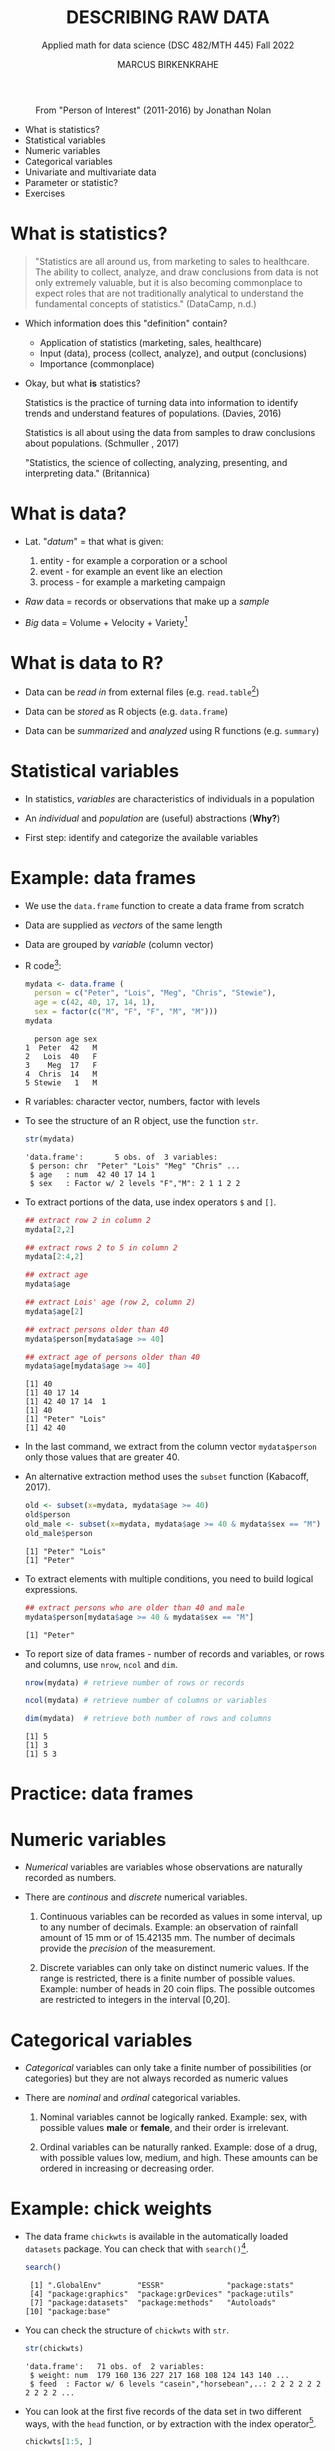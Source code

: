 #+TITLE: DESCRIBING RAW DATA
#+AUTHOR: MARCUS BIRKENKRAHE
#+SUBTITLE: Applied math for data science (DSC 482/MTH 445) Fall 2022
#+STARTUP:overview hideblocks indent inlineimages
#+attr_html: :width 700px
#+caption: From "Person of Interest" (2011-2016) by Jonathan Nolan
[[../img/3_poi.png]]

- What is statistics?
- Statistical variables
- Numeric variables
- Categorical variables
- Univariate and multivariate data
- Parameter or statistic?
- Exercises
* What is statistics?

#+begin_quote
"Statistics are all around us, from marketing to sales to
healthcare. The ability to collect, analyze, and draw conclusions from
data is not only extremely valuable, but it is also becoming
commonplace to expect roles that are not traditionally analytical to
understand the fundamental concepts of statistics." (DataCamp, n.d.)
#+end_quote

- Which information does this "definition" contain?

  #+begin_notes
  - Application of statistics (marketing, sales, healthcare)
  - Input (data), process (collect, analyze), and output (conclusions)
  - Importance (commonplace)
  #+end_notes

- Okay, but what *is* statistics?

  #+begin_notes
  Statistics is the practice of turning data into information to
  identify trends and understand features of populations. (Davies, 2016)
  #+end_notes

  #+begin_notes
  Statistics is all about using the data from samples to draw
  conclusions about populations. (Schmuller , 2017)
  #+end_notes

  #+begin_notes
  "Statistics, the science of collecting, analyzing, presenting, and
  interpreting data." (Britannica)
  #+end_notes

* What is data?
#+attr_html: :width 400px
[[../img/3_creation.png]]

- Lat. "/datum/" = that what is given:
  1) entity - for example a corporation or a school
  2) event - for example an event like an election
  3) process - for example a marketing campaign

- /Raw/ data = records or observations that make up a /sample/

- /Big/ data = Volume + Velocity + Variety[fn:1]

* What is data to R?

[[../img/3_data.jpg]]

- Data can be /read in/ from external files (e.g. ~read.table~[fn:2])

- Data can be /stored/ as R objects (e.g. ~data.frame~)

- Data can be /summarized/ and /analyzed/ using R functions (e.g. ~summary~)

* Statistical variables

- In statistics, /variables/ are characteristics of individuals in a
  population

- An /individual/ and /population/ are (useful) abstractions (*Why?*)

- First step: identify and categorize the available variables

* Example: data frames

- We use the ~data.frame~ function to create a data frame from scratch

- Data are supplied as /vectors/ of the same length

- Data are grouped by /variable/ (column vector)

- R code[fn:3]:
  #+name: mydata
  #+begin_src R :session *R* :results output
    mydata <- data.frame (
      person = c("Peter", "Lois", "Meg", "Chris", "Stewie"),
      age = c(42, 40, 17, 14, 1),
      sex = factor(c("M", "F", "F", "M", "M")))
    mydata
  #+end_src

  #+RESULTS: mydata
  :   person age sex
  : 1  Peter  42   M
  : 2   Lois  40   F
  : 3    Meg  17   F
  : 4  Chris  14   M
  : 5 Stewie   1   M

- R variables: character vector, numbers, factor with levels

- To see the structure of an R object, use the function ~str~.
  #+name: str
  #+begin_src R :exports both :session :results output
    str(mydata)
  #+end_src

  #+RESULTS: str
  : 'data.frame':       5 obs. of  3 variables:
  :  $ person: chr  "Peter" "Lois" "Meg" "Chris" ...
  :  $ age   : num  42 40 17 14 1
  :  $ sex   : Factor w/ 2 levels "F","M": 2 1 1 2 2

- To extract portions of the data, use index operators ~$~ and ~[]~.
  #+name: subset
  #+begin_src R :exports both :session :results output
    ## extract row 2 in column 2
    mydata[2,2]

    ## extract rows 2 to 5 in column 2
    mydata[2:4,2]

    ## extract age
    mydata$age

    ## extract Lois' age (row 2, column 2)
    mydata$age[2]

    ## extract persons older than 40
    mydata$person[mydata$age >= 40]

    ## extract age of persons older than 40
    mydata$age[mydata$age >= 40]
  #+end_src

  #+RESULTS: subset
  : [1] 40
  : [1] 40 17 14
  : [1] 42 40 17 14  1
  : [1] 40
  : [1] "Peter" "Lois"
  : [1] 42 40

- In the last command, we extract from the column vector
  ~mydata$person~ only those values that are greater 40.

- An alternative extraction method uses the ~subset~ function
  (Kabacoff, 2017).
  #+name: subset1
  #+begin_src R :exports both :session :results output
    old <- subset(x=mydata, mydata$age >= 40)
    old$person
    old_male <- subset(x=mydata, mydata$age >= 40 & mydata$sex == "M")
    old_male$person
  #+end_src

  #+RESULTS: subset1
  : [1] "Peter" "Lois"
  : [1] "Peter"

- To extract elements with multiple conditions, you need to build
  logical expressions.
  #+name: logical
  #+begin_src R :exports both :session :results output
    ## extract persons who are older than 40 and male
    mydata$person[mydata$age >= 40 & mydata$sex == "M"]
  #+end_src

  #+RESULTS: logical
  : [1] "Peter"

- To report size of data frames - number of records and variables,
  or rows and columns, use ~nrow~, ~ncol~ and ~dim~.
  #+name: size
  #+begin_src R :exports both :session :results output
    nrow(mydata) # retrieve number of rows or records

    ncol(mydata) # retrieve number of columns or variables

    dim(mydata)  # retrieve both number of rows and columns
  #+end_src

  #+RESULTS: size
  : [1] 5
  : [1] 3
  : [1] 5 3

* Practice: data frames

[[../img/3_practice.jpg]]

* Numeric variables

- /Numerical/ variables are variables whose observations are naturally
  recorded as numbers.

- There are /continous/ and /discrete/ numerical variables.

  1) Continuous variables can be recorded as values in some interval,
     up to any number of decimals. Example: an observation of rainfall
     amount of 15 mm or of 15.42135 mm. The number of decimals provide
     the /precision/ of the measurement.

  2) Discrete variables can only take on distinct numeric values. If
     the range is restricted, there is a finite number of possible
     values. Example: number of heads in 20 coin flips. The possible
     outcomes are restricted to integers in the interval [0,20].

* Categorical variables

- /Categorical/ variables can only take a finite number of possibilities
  (or categories) but they are not always recorded as numeric values

- There are /nominal/ and /ordinal/ categorical variables.

  1) Nominal variables cannot be logically ranked. Example: sex, with
     possible values *male* or *female*, and their order is irrelevant.

  2) Ordinal variables can be naturally ranked. Example: dose of a
     drug, with possible values low, medium, and high. These amounts
     can be ordered in increasing or decreasing order.

* Example: chick weights

- The data frame ~chickwts~ is available in the automatically loaded
  ~datasets~ package. You can check that with ~search()~[fn:5].
  #+name: chickwts
  #+begin_src R :exports both :session :results output
    search()
  #+end_src

  #+RESULTS: chickwts
  :  [1] ".GlobalEnv"        "ESSR"              "package:stats"    
  :  [4] "package:graphics"  "package:grDevices" "package:utils"    
  :  [7] "package:datasets"  "package:methods"   "Autoloads"        
  : [10] "package:base"

- You can check the structure of ~chickwts~ with ~str~.
  #+name: str_chicktws
  #+begin_src R :exports both :session :results output
    str(chickwts)
  #+end_src

  #+RESULTS: str_chicktws
  : 'data.frame':	71 obs. of  2 variables:
  :  $ weight: num  179 160 136 227 217 168 108 124 143 140 ...
  :  $ feed  : Factor w/ 6 levels "casein","horsebean",..: 2 2 2 2 2 2 2 2 2 2 ...

- You can look at the first five records of the data set in two
  different ways, with the ~head~ function, or by extraction with the
  index operator[fn:4].
  #+name: head_chickwts
  #+begin_src R :exports both :session :results output
    chickwts[1:5, ]
  #+end_src

  #+RESULTS: head_chickwts
  :   weight      feed
  : 1    179 horsebean
  : 2    160 horsebean
  : 3    136 horsebean
  : 4    227 horsebean
  : 5    217 horsebean

  
- You can look at the meaning and origin of this data set with the
  ~help~ function (the help is better invoked from the /R console/)
  #+begin_example R
    help(chickwts)  # opens info sheet in default browser
  #+end_example

- In the help, you see that these data contain the weights of 71
  chicks in grams after six weeks, alongside 6 types of food given to
  them.

- ~weight~ is a /numeric/ measurement that can fall anywhere on the
  continuum - it's a continuous variable. However, the recorded values
  seem to have been rounded.
  #+name: weight
  #+begin_src R :exports both :session :results output
    chickwts$weight # show all values of chick weights
  #+end_src

  #+RESULTS: weight
  :  [1] 179 160 136 227 217 168 108 124 143 140 309 229 181 141 260 203 148 169 213
  : [20] 257 244 271 243 230 248 327 329 250 193 271 316 267 199 171 158 248 423 340
  : [39] 392 339 341 226 320 295 334 322 297 318 325 257 303 315 380 153 263 242 206
  : [58] 344 258 368 390 379 260 404 318 352 359 216 222 283 332

- ~feed~ is a /categorical/ variable with six non-numeric possible
  outcomes. Since these outcomes are not naturally ordered, it is a
  /nominal/ categorical variable. The printout shows the levels in
  alphabetical order.
  #+name: feed
  #+begin_src R :exports both :session :results output
    chickwts$feed
  #+end_src

  #+RESULTS: feed
  #+begin_example
   [1] horsebean horsebean horsebean horsebean horsebean horsebean horsebean
   [8] horsebean horsebean horsebean linseed   linseed   linseed   linseed  
  [15] linseed   linseed   linseed   linseed   linseed   linseed   linseed  
  [22] linseed   soybean   soybean   soybean   soybean   soybean   soybean  
  [29] soybean   soybean   soybean   soybean   soybean   soybean   soybean  
  [36] soybean   sunflower sunflower sunflower sunflower sunflower sunflower
  [43] sunflower sunflower sunflower sunflower sunflower sunflower meatmeal 
  [50] meatmeal  meatmeal  meatmeal  meatmeal  meatmeal  meatmeal  meatmeal 
  [57] meatmeal  meatmeal  meatmeal  casein    casein    casein    casein   
  [64] casein    casein    casein    casein    casein    casein    casein   
  [71] casein   
  Levels: casein horsebean linseed meatmeal soybean sunflower
  #+end_example

* Univariate and multivariate data

- Data related to only one dimension are called /univariate/

- For example, ~chickwts$weight~ is univariate: each measurement can be
  expressed with a single number, and stored as a /vector/.

- When measuring entities with more than one component associated with
  each observation, we measure /multivariate/ data, and stored as /array/.

- For example, /spatial coordinates/ have at least two components, a
  horizontal x- and a vertical y-coordinate. Each component on its own
  is not particularly useful. They are stored as a /matrix/.

* Example: quake locations

- The built-in data set ~quakes~ give the locations of 1000 seismic
  events recorded off the coast of Fiji.

- Look at the first five events and read the descriptions in the help.
  #+name: quakes
  #+begin_src R :exports both :session :results output
    head(x=quakes, n=5)
  #+end_src

  #+RESULTS: quakes
  :      lat   long depth mag stations
  : 1 -20.42 181.62   562 4.8       41
  : 2 -20.62 181.03   650 4.2       15
  : 3 -26.00 184.10    42 5.4       43
  : 4 -17.97 181.66   626 4.1       19
  : 5 -20.42 181.96   649 4.0       11

- The data set records spatial location data, depth in km, the
  magnitude on the Richter scale, and the number of observation
  stations that recorded the event.

- You can easily plot longitude and latitude of these 1,000 events:
  #+name: loc_quakes
  #+begin_src R :file ../img/quakes.png :session :results output graphics file
    plot(x=quakes$long,
         y=quakes$lat,
         xlab="Longitude",
         ylab="Latitude")
  #+end_src

  #+RESULTS: loc_quakes
  [[file:../img/quakes.png]]

* Parameter vs statistic

- /Statistics/ is concerned with understanding /population/ features

- A population is a collection of individuals or entities or events

- /Parameters/ are population characteristics

- Populations cannot be accessed directly - instead, /samples/ are taken

- /Statistics/ are estimates of parameters of interest using the sample

* Example: cat lovers

Example: let's say you wanted to know the average age of women in the
US who own cats.

1) Population: all women in the US who own at least 1 cat

2) Parameter: mean age of US women who own at least 1 cat

3) Sample: randomly identify a smaller number of women with cat(s)

4) Statistic: mean age of women in the sample

[[../img/3_parameter.png]]

* Practice: statistical variables

[[../img/3_practice.jpg]]

* References

- DataCamp (n.d.). Introduction to Statistics. URL: datacamp.com.
- Davies TD (2016). Book of R. NoStarch Press. URL: nostarch.com
- Kabacoff (2017). Quick-R: Subsetting Data. URL: stamethods.net.
- Schmuller J (2017). Statistical Analysis with R for Dummies. URL: wiley.com

* Glossary: concepts

#+name: tab:terms
| TERM                         | MEANING                                          |
|------------------------------+--------------------------------------------------|
| Statistics                   | Data analysis techniques                         |
| Data                         | Entities, events, or processes                   |
| Raw data                     | Data originating from samples                    |
| Big data                     | Volume, Velocity, Variety                        |
| Variable                     | Characteristic of an individual in a population  |
| vector                       | n-tuple of values of the same type               |
| factor                       | vector of categorical variables                  |
| numeric variable             | numbers                                          |
| continuous numeric variable  | potentially infinite numbers, with decimal point |
| discrete numeric variable    | finite set of integer values                     |
| categorical variable         | finite set of non-numeric values                 |
| nominal categorical variable | not naturally ordered categorical variable       |
| ordinal categorical variable | naturally ordered categorical variable           |
| univariate data              | single dimension (vector)                        |
| multivariate data            | more than one dimension (array)                  |
| population                   | individual or collective of interest             |
| parameter                    | population characteristic of interest            |
| sample                       | some data from a population                      |
| statistic                    | sample characteristic of interest                |

* Glossary: code

#+name: tab:code
| CODE       | MEANING                                |
|------------+----------------------------------------|
| ~read.table~ | R function to read tabular data        |
| ~data.frame~ | R function to create a data frame      |
| ~summary~    | R function to get summary statistics   |
| ~c~          | R function to create vectors           |
| ~<-~         | R assignment operator (right to left)  |
| ~factor~     | R function to create factor vector     |
| ~$~          | Accessor operator                      |
| ~[]~         | Index operator                         |
| ~subset~     | R function to extract subset of values |
| ~nrow~       | R function to return no. of rows       |
| ~ncol~       | R function to return no. of columns    |
| ~dim~        | R function to return object dimensions |
| ~head~, ~tail~ | display beginning/end of data set      |
| ~str~        | display structure of data set          |

* Footnotes

[fn:5] Also interesting: the related function ~searchpath()~ which
returns the path searched by R to find packages
#+begin_src R
  searchpaths()
#+end_src

#+RESULTS:
| .GlobalEnv                                   |
| C:/Program Files/R/R-4.1.2/library/stats     |
| C:/Program Files/R/R-4.1.2/library/graphics  |
| C:/Program Files/R/R-4.1.2/library/grDevices |
| C:/Program Files/R/R-4.1.2/library/utils     |
| C:/Program Files/R/R-4.1.2/library/datasets  |
| C:/Program Files/R/R-4.1.2/library/methods   |
| Autoloads                                    |
| C:/PROGRA~1/R/R-41~1.2/library/base          |
 

[fn:4]The ~head~ function prints 6 rows by default. To print only 5
rows, you need to restrict its range with ~head(x=chickwts,n=5)~

[fn:3] Recall that a data frame consists of vectors. It is created
with the ~data.frame~ function - its arguments are vectors of any
type. Numerical or character vectors are created with the ~c~
function. Its arguments are values of any one type - characters or
numbers. Factors are vectors, and they are created using the ~factor~
function. The difference is that their levels can be ordered
explicitly.

[fn:2]/You can get help on any of the examples with ~?~ or ~help()~.

[fn:1]This is the "3V" definition of big data. You'll find other
attributes, like "value" or "veracity", which are not directly
measurable, however.
